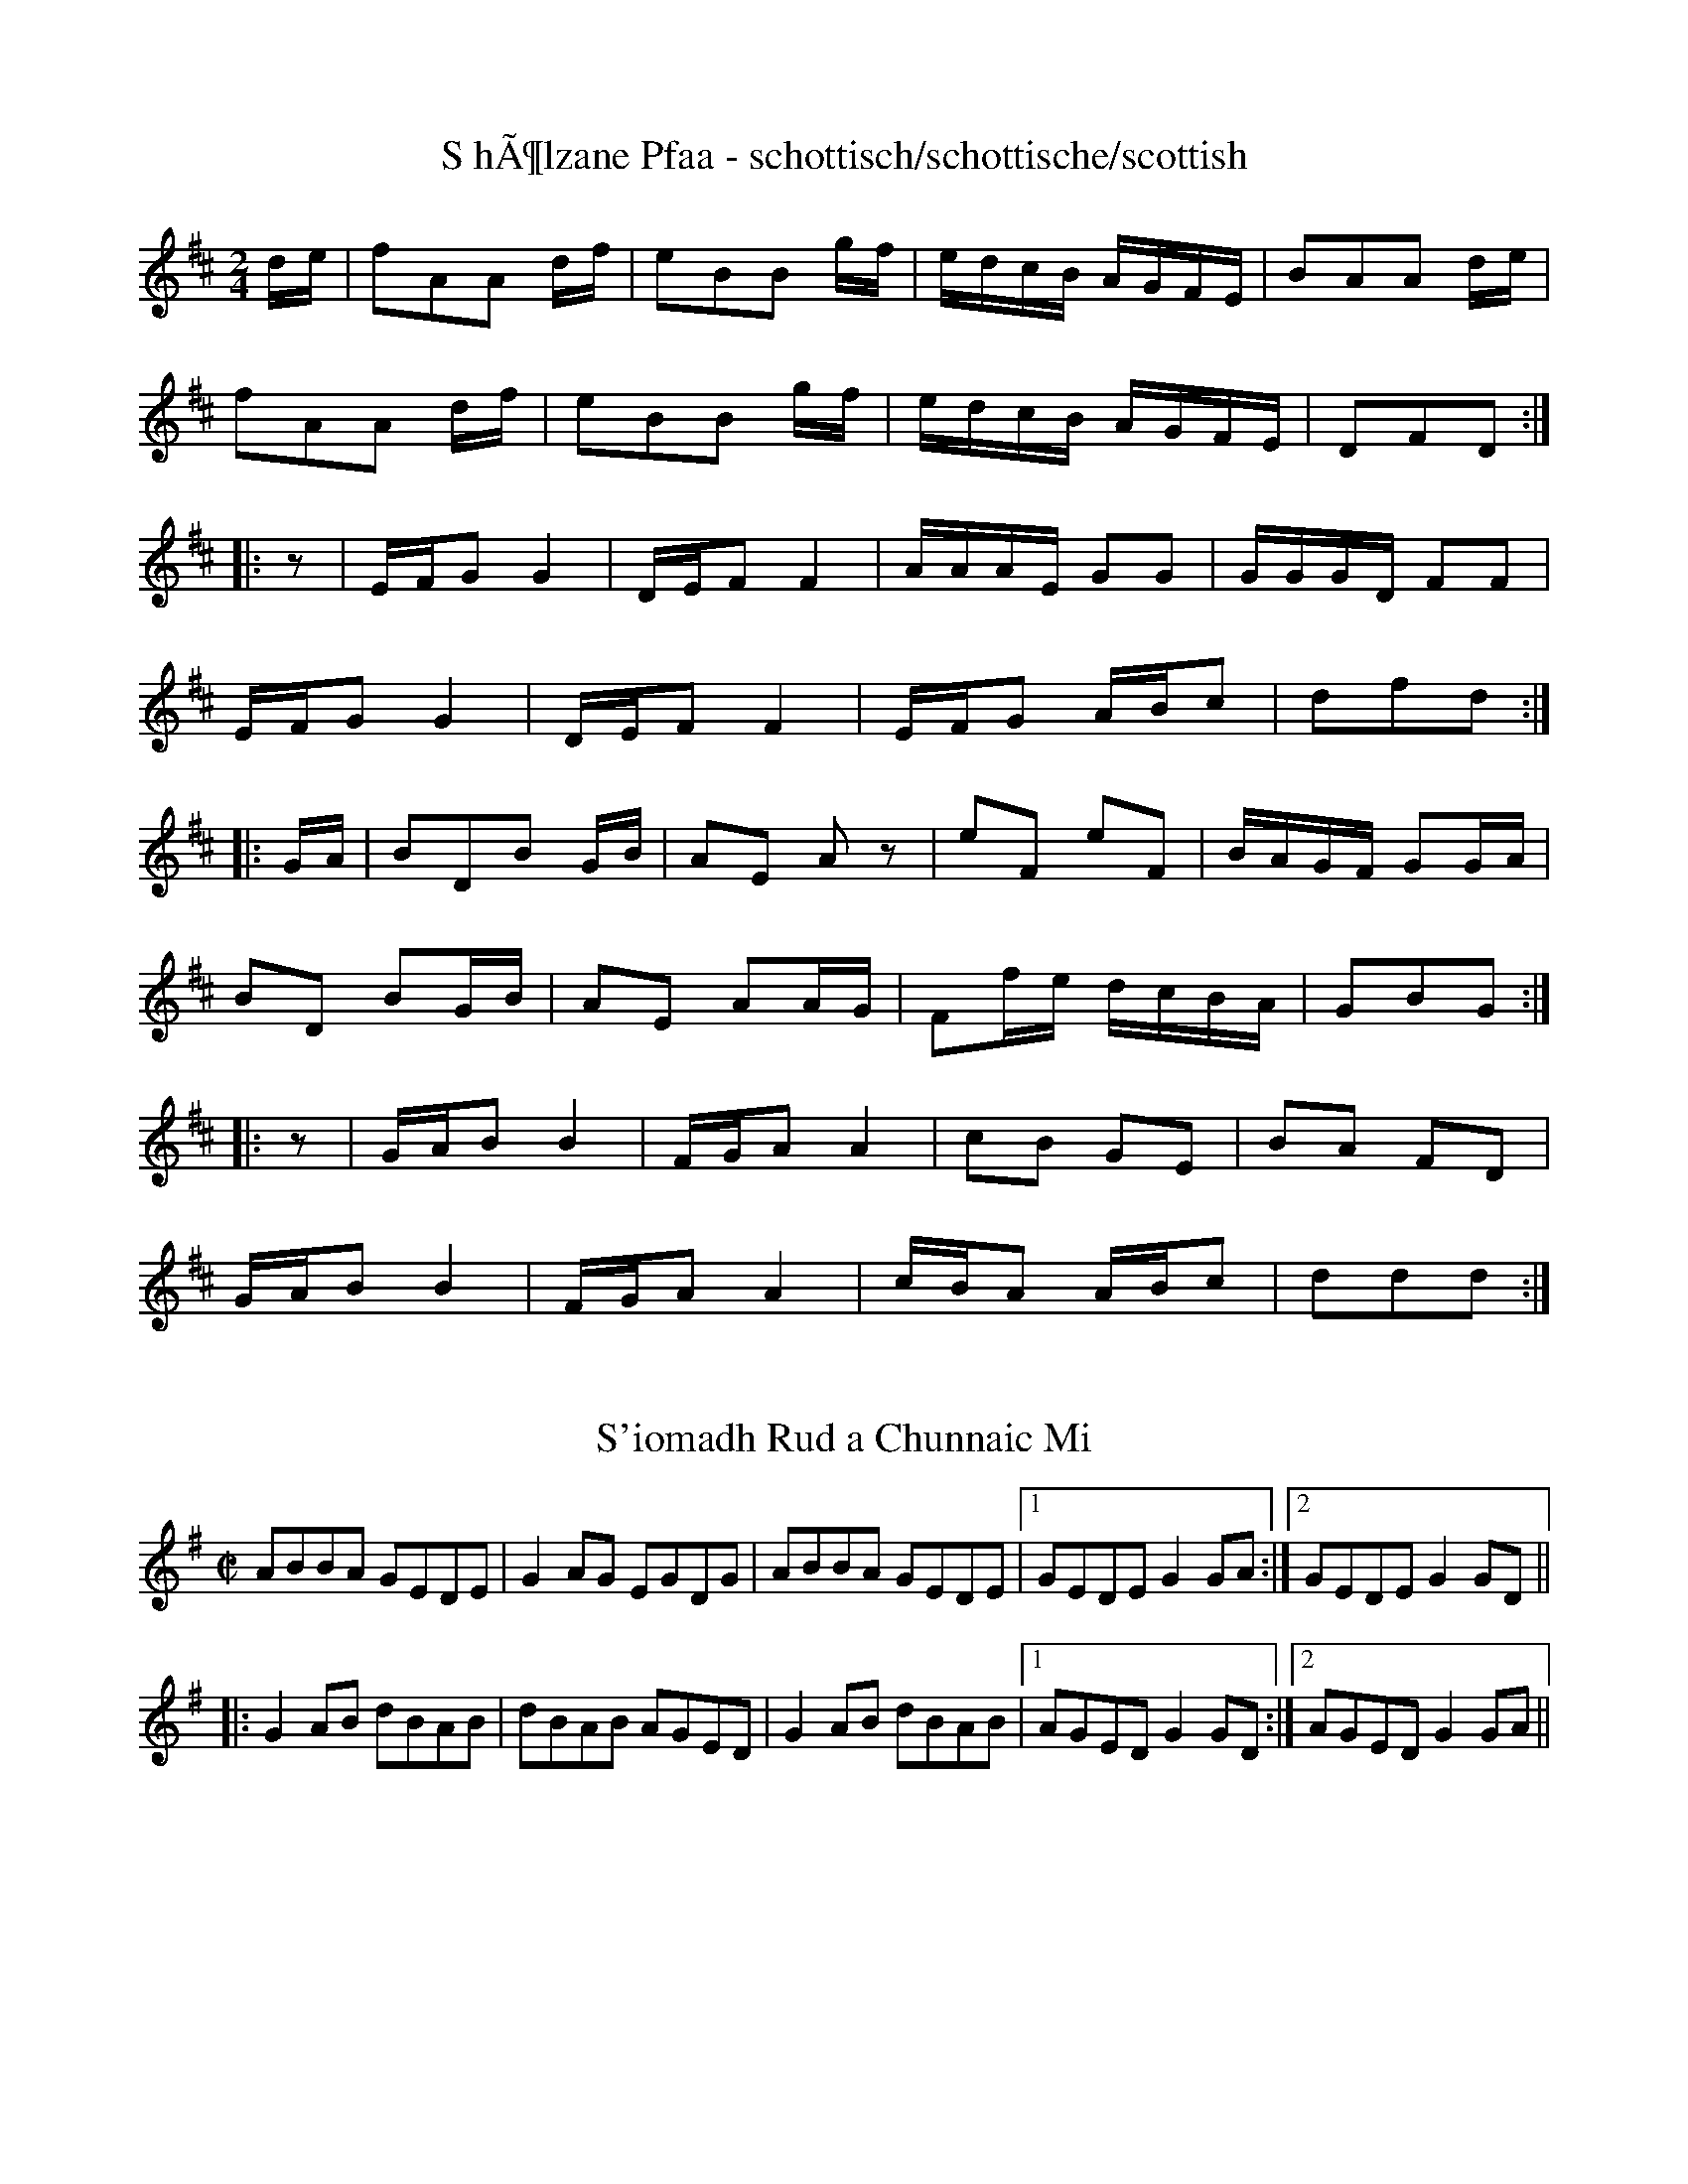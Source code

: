 %%%%%%%%%%%%%%%%%%%%%%%%%%%%%%%%%%%%%%%%%%%%%%%%%%%%%%%%%%%%%%%%%%%%%%

%%%%%%%%%%%%%%%%%%%%   ColecciÃ³n de ABCs de  la Taberna   %%%%%%%%%%%%

%%%%%%%%%%%%%%%%%%%%%%%%%%%%%%%%%%%%%%%%%%%%%%   N I L   %%%%%%%%%%%%%

%%%%%%%%%%%%%%%%%%%%%%%%%%%%%%%%%%%%%%%%%%%%%%%%%%%%%%%%%%%%%%%%%%%%%%





X:14698
T:S hÃ¶lzane Pfaa - schottisch/schottische/scottish
B:nach: Alt EgerlÃ¤nder TÃ¤nze, E. Baumann
Z:abc transcription Simon Wascher
N:please mail errors to: simon.wascher@chello.at
M:2/4
L:1/16
K:D
de|f2A2A2 df|e2B2B2 gf|edcB AGFE|B2A2A2 de|
f2A2A2 df|e2B2B2 gf|edcB AGFE|D2F2D2:|
|:z2|EFG2G4|DEF2F4|AAAE G2G2|GGGD F2F2|
EFG2G4|DEF2F4|EFG2 ABc2|d2f2d2:|
|:GA|B2D2B2 GB|A2E2 A2z2|e2F2 e2F2|BAGF G2GA|
B2D2 B2GB|A2E2 A2AG|F2fe dcBA|G2B2G2:|
|:z2|GAB2B4|FGA2A4|c2B2 G2E2|B2A2 F2D2|
GAB2B4|FGA2A4|cBA2 ABc2|d2d2d2:|


X:14699
T:S'iomadh Rud a Chunnaic Mi
R:reel
Z:id:hn-reel-410
M:C|
K:G
ABBA GEDE|G2AG EGDG|ABBA GEDE|1 GEDE G2GA:|2 GEDE G2GD||
|:G2AB dBAB|dBAB AGED|G2AB dBAB|1 AGED G2GD:|2 AGED G2GA||


X:14700
T:S.H. Reel
% Nottingham Music Database
S:Bryon Bonnett, via PR
M:4/4
L:1/4
K:G
Bc |"G"dd BB|GG D2|GG AG|"D7"FA e_e|"G"dd BB|G/2A/2G D2|\
"Am"A/2B/2c "D7"D/2E/2F|"G"G2 :|
"C"ee c/2d/2e|"G"dd B2|"D7"cc Ae|"G"d/2^c/2d B2|"C"ee c/2d/2e|
"G"dd B3/2_B/2|"A7"AB c^c|"D7"de =f^f|"G"gg d/2e/2d|B/2c/2B G3/2D/2|
GG AG|"D7"FG ^GA|"G"dd B/2c/2B|G/2A/2G D2|"Am"A/2B/2c "D7"D/2E/2F|"G"G2 ||


X:14701
T:S\"a\"ast\"opankki valssi
T:Sparbanksvalsen
R:Waltz
Q:90
N:Sv. "Sparbanksvalsen"
M:3/4
L:1/4
O:Finland
K:Dm
A |\
"Dm"d A F | "A7"G F E | "Dm"D>D D | D E F |\
"Gm"G>G G \
|1"C7"G F G |"F"A>A A |"A"A2 \
:|2"C7"G c B |"F"A>A A |"A7"A F G |:
"Dm"A>A A |"D7"A d c|"Gm"B>B B | B A G |\
"Dm"F A>F |"A7"E D ^C |"Dm"D>D D \
|1 D F G :|2 D2 |]


X:14702
T:S\"akkij\"arven polka
R:Polka
O:Finland
M:4/4
K:Am
az ze d2c2|c2B2 BE^GB|eeed c2B2 \
|1 ABcB ABce :|2 ABcB A2z2 ::
AB^cd e2a2|a2^gf gab2|e^f^ga b2c'2|b2a2 abc'2|\
AB^cd e2a2|a2^gf gab2|e^de^f ^gefg|a4 a2::
A^GAB cBc^c|d^cde fedf|eE^GB edcB|cdcB AE^F^G|
A^GAB cBc^c|d^cde fedf|eE^GB edcB|A2a2 A2z2:|
K:Dm
a2af dAdf|a2af dAdf|a2a2b3a|gbgf e3f|\
g2gf e2ef|g2gf e2ef|g2^g2 a3=g|fgfe d4|\
a2af d2df|a2af d2df|a2d'2 c'2b2|bc'ba g3a|\
b4 a2g2|fgfe dA^ce|abag f2e2|d2a2 d2|]


X:14703
T:S\aa{} trind som en rova
T:Round as a turnip
M:2/4
L:1/16
Q:1/4=110
R:Tv\aa{}taktspolska (polska in 2/4-time)
C:Viktor Andersson, Jeppo
O:Finland
A:Jeppo, \"Osterbotten (Finland)
P:AABAABA
K:Dm
{e}a2ae f2ed|efe^c A2A2|d^cde fefg|a2ae fefg|\
a2ae f2ed|efe^c A2=Bc|d4 d3z:|
{e}fefg a2d'2|d'2a2 a3b|a2g2 g3z|ecef gagf|\
ecef gage|fefg a2eg|f4 f3z|]


X:14704
T:S\aa{}ngshyttevalsen (Eva Saether, Mats EdÃ©n)
C:Groupa: Vildhonung
M:3/4
L:1/8
K:C
ef|e2 eA ef|d4DG|B4 AG|E4 ef|\
e3 A ef|d4 dc|Bc de dc|1 A4:|2 A6||
|:cE Ec Ec|BD DB DB|AF FA GF|E2 D2 CD|\
cE Ec Ec|BD DB DB|AG Ac BG|1 A6:|2 A4||


X:14705
T:S\o{}nder Ud
S:Alistair Cochrane
R:Polska
O:Denmark
M:3/4
K:D
A2 FG Ac | df ec dB | A2 FG Ad | c2 d4 ::\
df ge fd | cd (3efe d2 |
df ge fd | \
cd (3edc (3dcB | A2 FG AB | c2 d4 | \
A2 FG Ad | (3cBc d4 :|**


X:14706
T:SABOTEE
Z: Yves BELOTTEAU
M:6/8
L:1/8
Q:1/4=60
K:C
% Last note suggests Mixolydian mode tune
|G/2c/2e/2gg/2 ec/2f3/2|e3/2dc/2 Bc/2d3/2|G/2c/2e/2gg/2 ec/2f3/2|e3/2dc/
2 Bd/2c3/2|
cc/2cc/2 cc/2GG/2|cc/2cc/2 cc/2G3/2|cc/2cc/2 cc/2GG/2|cc/2cc/2 cc/2G3/2|


X:14707
T:SABOTTEE
Z: Yves BELOTTEAU
M:6/8
L:1/4
Q:1/4=75
K:G
|:GG/2GG/2|GG/2DD/2|GG/2GG/2|GG/2 D3/2:|
D/2G/2B/2 dd/2| BG/2 c3/2|B3/2 AG/2|FG/2 A3/2|D/2G/2B/2 dd/2| BG/2 c3/2|
B3/2 AG/2|FA/2 G3/2|


X:14708
T:Sackett's Harbor
% Nottingham Music Database
S:via PR
M:4/4
L:1/4
K:Am
A2 |"Am"E/2G/2A/2B/2 AA/2B/2|c/2B/2A/2G/2 BE|"G"GG G/2A/2B/2c/2|\
d/2c/2B/2c/2 d/2c/2B/2c/2|
"Am"E/2G/2A/2B/2 AA/2B/2|"Am"c/2B/2A/2G/2 "Em"BE|\
"Am"c/2d/2c/2A/2 "G"B/2c/2B/2G/2|"Am"AA ::
A/2B/2c/2d/2 |"C"e/2d/2c/2d/2 eg|e/2d/2c/2B/2 AB/2c/2|"G"d/2c/2B/2c/2 dg|
d/2c/2B/2A/2 Gc/2d/2|"C"e/2d/2c/2d/2 eg|"C"e/2d/2c/2B/2 "Am"A2|\
"Am"c/2d/2c/2A/2 "G"B/2c/2B/2G/2|"Am"AA :|


X:14709
T:SACRISTAIN
Z: Yves BELOTTEAU
M:4/4
L:1/4
Q:1/4=60
K:C 
|Gcef/2e/2 d/2e/2fdG|Bdd/2f/2e/2d/2 c2Gc|ef/2e/2d/2e/2f dGBd|d/2f/2e/2d/
2c2 gfdf|
eced c/2d/2g/2f/2e2|gfdf eced|c/2d/2g/2f/2e2 d/2f/2e/2d/2cc|G/2c/2c/2B/2
 +A/2G/2+G/2e/2e/2d/2 +e/2f/2+ f/2d/2d/2e/2 +d/2c/2+c/2d/2e/2c/2|
G/2c/2c/2B/2 +A/2G/2+G/2e/2e/2d/2 +e/2f/2+ f/2d/2d/2c/2 +d/2e/2+e/2d/2c|


X:14710
T:Saddle the Pony
Z: id:dc-jig-112
M:6/8
L:1/8
K:G Major
D|GBA G2B|def gdB|GBA G2B|AFD AFD|!
GBA G2B|def gfg|ege dBA|BGF G2:|!
d|efe edB|def gfg|ege edB|dBA ABd|!
efe edB|def gfg|ege dBA|BGF G2:|!


X:14711
T:Saddle the Pony
T:Priests Leap, The
M:6/8
Z:Boston
R:jig
K:G
D|GBA G2 B|def gdB|GBA G2B|AFD AFD|GBA G2 B|def gfg|edB dBA|BGG G2:|
d|efe edB|def gfg|efe edB|dBA ABd|efe edB|def gfg|edB dBA|BGG G2:|


X:14712
T:Saddle The Pony
% Nottingham Music Database
S:Trad, arr Phil Rowe
M:6/8
K:G
"G"GBA G2B|"D7"def "G"gdB|GBA G2B|"D7"AFD AFD|
"G"GBA G2B|"D7"def "Em"gfg|"C"ege "D7"dBA|"G"BGG G3::
"Em"efe edB|"D"def "G"gfg|"Em"efe edB|"Bm"dBA ABd|
"Em"efe edB|"D"def "G"gfg|"C"ege "D7"dBA|"G"BGG G3:|


X:14713
T:Saddle The Pony
S:Trad, arr Phil Rowe
R:Jig
O:Scotland
O:Ireland
M:6/8
K:G
GBA G2B| def gdB| GBA G2B| AFD AFD|\
GBA G2B| def gfg| ege dBA| BGG G3::\
efe edB| def gfg| efe edB| dBA ABd|\
efe edB| def geg| ege dBA| BGG G3:|


X:14714
T:Saddle the Pony
T:Priests Leap, The
S:John B. Walsh
I:speed 300
M:6/8
Z:Boston
R:jig
K:G
|:D|GBA G2 B|def gdB|GBA G2B|AFD AFD|
GBA G2 B|def gfg|edB dBA|BGG G2:|
|:d|efe edB|def gfg|efe edB|dBA ABd|
efe edB|def gfg|edB dBA|BGG G2:|


X:14715
T:Saddle the Pony
M:6/8
L:1/8
K:G Major
D|GBA G2B|def gdB|GBA G2B|AFD AFD|!
GBA G2B|def gfg|ege dBA|BGG G2:|!
d|efe edB|def gfg|ege edB|dBA ABd|!
efe edB|def gfg|ege dBA|BGG G2:|!


X:14716
T:Saddle the Pony
T:Priests Leap, The
R:jig
Z:7th bar of both parts also played |age dBA|
Z:id:hn-jig-13
M:6/8
K:G
GBA G2B|def gdB|GBA G2B|AFD AFD|GBA G2B|def gfg|ege dBA|1 BGG G2D:|2 BGG GBd||
|:efe edB|def gfg|efe edB|dBA ABd|efe edB|def gfg|ege dBA|1 BGG GBd:|2 BGG G2D||


X:14717
T:Saddle the Pony
T:Priests Leap, The
M:6/8
L:1/8
R:Jig
K:G
|:D|GBA G2 B|def gdB|GBA G2B|AFD AFD|GBA G2 B|def gfg|ege dBA|BGG G2:|
| |:
d|efe edB|def gfg|efe edB|BAA ABd|efe edB|def gfg|ege dBA|BGG G2:|


X:14718
T:Sadilo Mome
O:Bulgaria
L:1/8
M:7/8
Q:1/4=240
K:Cm
%%MIDI gchord fzffzfz
%%MIDI beatstring fppmpmp
|:"C" B3 c4| c3-c4| e2dc4|e2dc4| B3 e4|d2fc4| c3-c4|c3-c4:|
|:e3-e4-|e3 fedc| d3-d4|d3 edcB| c2f c2f2| c3-c4|fc2-c4|fc2-c4:|


X:14719
T:Sadilo Mome
S:Hamish Small ??
R:Other
O:Macedonia
M:7/16
L:1/8
K:Bbm
A3/2 BB|B3/2 BB|dc/ BB|dc/ BB|\
A3/2 dc|dc/ BA |(B3/2 B2)||\
|:dc/ B2|A3/2 dc|dc/ BA|B3/2 Be|B3/2 B2:|\
(d3/2 d2)|(c3/2 c2)|BA/ Bc|d3/2 dA||\
|:(d3/2 d2)|(c3/2 c2)|BA/ Bf|(B3/2 B2):|


X:14720
T:Sadilo Mome
O:Bulgaria
L:1/8
M:7/8
Q:1/4=240
K:Cm
%%MIDI gchord fzffzfz
|:"C" B3 c4| c3-c4| e2dc4|e2dc4| B3 e4|d2fc4| c3-c4|c3-c4:|
|:e3-e4-|e3 fedc| d3-d4|d3 edcB| c2f c2f2| c3-c4|fc2-c4|fc2-c4:|


X:14721
T:Sadlers Wells
% Nottingham Music Database
S:Playford
M:6/4
L:1/4
K:Dm
P:A
^c|"Dm"dAf "A7"eAg|"Dm"fed "A7"^c2A|"Dm"dAc "Gm"FBA|"Dm"FG2 "Am"A2=B|
"Am"cAe -"E7"e=Bc|"E7"d=BA ^G2E|"Dm"Afd "Am"eaA|"E7"Ec^G "Am"A2:|
P:B
c/2B/2|"F"AcF fcA|"Bb"dBA "Gm"G2A|"C7"BGE egc|"C7"BAB "F"A2"A7"^c|
"Dm"dAf "A7"eA^f|"A7"ge^c "Dm"def|"Dm"AGF "Gm"BAG|"A7"Af^c "Dm"d2:|


X:14722
T:Sadlers Wells (not available here)
R:Hornpipe
O:England
M:4/4
L:1/8
B:"The Fiddler of Helperby", Dragonfly Music, ISBN 1-872277-18-7, 1994.
A:Yorkshire
H:Dance Music, 1820-1850
K:G


X:14723
T:Sadlors Baloon. JC.096
T:Saddler's Balloon,aka. JC.096
M:6/8
L:1/8
Q:120
S:John Clare,Poet,Helpston. (1793-1864)
R:Jig
O:England
A:Northamptonshire
N:Saddler was a noted balloonist at the beginning of the 19thC, giving
N:public demonstrations of his flying skills all over the country. CGP.
Z:P Headford
K:D
D2F"crot"A3|d2fd2 "qu's"A/F/|G2Be2d|cBA GFE|D2F Ad2|!f2dA2F|
G2e cBA|"crots"c3d3:|
|:A2ce2c|A2df2d|!A2eg2e|(fed) (cBA)|d2Ae2A|
f2Ag2e|(fed) (cBA)|"crots"d3d3:|]


X:14724
T:Sae braley as I was Kiss'd Yestreen
M:6/8
L:1/8
K:AMix
E   |ABA ABd|(e/f/g)B A2c|BAB GAB|BAB G2G|cBc ded|efe a2g|edc Bcd|e2A A2::
f/g/|a2A ABA| a2A     A2f|g2G GAG|BAB G2B|cBc ded|efe a2g|edB ABd|e2A A2::
% Transcription finished at Tormore, Fionnphort, Ross of Mull, 24/7/1999.


X:14725
T: Sage Leaf
M:6/8
L:1/8
Q:160
S:Playford
O:Manuscript
A:English
K:G
dg=f ecf|d>cB/2A/2 B G2|dg=f ecf|d>cB/2A/2 B G2::\
B2 c d2B|e2 d cdB|A2 G F>EF|G3 G2 z::\
d2 c B>AG|def g3|d2 c BAG|dc>f g3|d2 c B>cd|e2 d c>dB|A2 G F>ED|G3 G2::\
G|F>GA AFD|G>AB BAG| F>GA AFD| G3 G2:|


X:14726
T:Saghoni Waltz,The. GS.114
T:Green Hills of Tyrol,aka. GS.114
M:3/4
L:1/8
Q:90
S:George Spencer m/s, Leeds,1831
R:Waltz
O:England
A:Leeds
N:  > -shown under the note - diminuendo?George Spencer Book Leeds
N:September 5, 1831 written on stave after
N:music.  A fairly close relative of "Green Hills of Tyrol"
H:183
Z:vmp.Cherri Graebe
K:G major
"p"DGA  |  (B2 B)(GBc) | (d2 d)(eBe) | (dcAFAe) | (dBG) "f"(DGA) |
(B2  B)(GBc) | (d2  d)(eBe) | (dcA) (DFA) | G2 z2G2 | ">"g4 (fe) | ed dz
">"e2 | 
dc cz ">"d2 | cB Bz G2 | "p"g4  (fe) | (ed) d z e2 | (d^c) c z BA | d3 A
fA | (e2 e)A^cA) |
(d2 d)(AfA) | (e2 e)(A^cA) | (de)(^cede) | =cdBdAd | G2 z "p"(DGA) | (B2
B
)(GBc) | (d2d)(eBe) |
(dcA) (FAe) | (dBG) (DGA) | (B2 B)(GBc) | (d2 d)(eBe) | dcA DFA | "f"G2
z FGA |
(B2 B)F^dF | (B2 B)cBA | (G2 G)DBD | G2 z "p"FGA |(B2 B)F^dF | (B2 B)cBA
 | 
 (G2 G)DBD | G2 G z G2 | g4 fe | (ed) dz">"e2 | (dc) c z ">"d2 | cB Bz2G
 | g4 fe | ed d z e |
dc c z    (3(A/B/c/) "pause"f2 |  (3(G/B/d/)"pause"g2 f2 z ||
W:"George Spencer Book Leeds September 5 1831"


X:14727
T:Sah ein Knab' ein RÃ¶slein stehn...
R:
O:Deutschland
A:
S:
B:Frau Nachtigall (StraÃburg - 1928)
Z:<anamnese@caramail.com> -- http://anamnese.fr.st
N:p.58
M:6/8
L:1/8
Q:1/8=150
K:F
A2 A c>B A | G2 G G3 | A2 A Bc d | d3 c2 z | c2 B A2 A | A2 G F3 |
F2 F FG A | B2 A G3 | A2 A c>B A | A3 G2 z | A2 c d2 d | cd e f3 |
f2 d c2 A | G>AG F2 z |]
W:1. Sah ein Knab' ein RÃ¶slein stehn, RÃ¶slein auf der Heiden,
W: war so jung und morgenschÃ¶n, lief er schnell, es nah zu sehn, sah's mit vielen Freuden.
W: RÃ¶slein, RÃ¶slein, RÃ¶slein rot, RÃ¶slein auf der Heiden.


X:14728
T:Sail her ower the rafttrees
R:Reel
O:Shetland
M:4/4
K:G
D2| G2BG AGBG | DGBG Ggfg |1\
G2BG AGBG | G,A,B,C| DcBA :|2\
(3ddd d[df] d2cB | AGAB cBAF :|*
|:\
G2gg gage | (3ddd [df]d dgfe | \
(3ddd [d2f2] d2cB |\
AGAB cBAF :|**


X:14729
T:Sailing into Walpole's Marsh
R:reel
D:Paul Brady & Andy Irvine
Z:id:hn-reel-332
M:C|
K:Ador
~A3G A2cA|GE~E2 GED2|~A3G ABcd|eBdB BAdB|
AG~G2 AG~G2|GEDE GED2|~A3G ABcd|eBdB BAAG||
AG~G2 c2cA|GE~E2 GED2|~A3G ABcd|eBdB BAdB|
AG~G2 AG~G2|GEDE GED2|~A3G ABcd|eBdB BAA2||
|:eg~g2 ea~a2|gedB cA~A2|eg~g2 eaab|age^c d2ef|
~g3e ~a3f|gedB cAAB|c2gc acgc|egge d4:|


X:14730
T:Sailing into Walpole's Marsh
Z: id:dc-reel-297
M:C
L:1/8
K:D Mixolydian
dB|A3B A2cA|GEE2 GED2|A3G ABcd|ecdB BAdB|!
AGG2 AGG2|GEDE GED2|A3G ABcd|ecdB BAdB|!
A3G c3A|GEE2 GED2|A3G ABcd|ecdB BAdB|!
AGG2 AGG2|GEDE GED2|A3G ABcd|ecdB BA|]!
z2|egg2 eaaf|gedB cAA2|egg2 eaab|age^c d2ef|!
g3e a3f|gedB cAAB|c2gc acgc|egge d2:|!


X:14731
T:Sailing into Walpole's Marsh
M:C
L:1/8
K:D Mixolydian
B|A3B A2cA|GEE2 GED2|A3G ABcd|e^cdB BAdB|!
AGG2 AGG2|GEDE GED2|A3G ABcd|e^cdB BAdB|!
A3G c3A|GEE2 GED2|A3G ABcd|e^cdB BAdB|!
AGG2 AGG2|GEDE GED2|A3G ABcd|e^cdB BAA|]!
z|egg2 eaaf|gedB cAA2|egg2 eaab|age^c d2ef|!
g3e a3f|gedB cAAB|c2gc acgc|egge d3:|!


X:14732
T:Sailor and the Tailor, The
S:Digital Tradition, sailtail
N:A circle is formed by joining hands.  They dance round and sing.  Sometimes at
N:Rosehearty two play the game by the one taking hold of the other's left hand with her right.
B:Gomme II.147, from Rosehearty.
O:Scots
Z:dt:sailtail
M:3/4
L:1/8
Q:1/4=100
W:A sailor lad and a tailor lad,
W:And they were baith for me;
W:I wid raither tack the sailor lad,
W:And lat the tailor be.
W:
W:What can a tailor laddie dee
W:Bit sit and sew a cloot,
W:When the bonnie sailor laddie
W:Can turn a ship aboot.
W:
W:He can turn her east, and he can turn her west,
W:He can turn her far awa';
W:He aye tells me t' keep up my hairt
W:For the time that he's awa'.
W:
W:I saw 'im lower his anchor,
W:I saw 'im as he sailed;
W:I saw 'im cast his jacket
W:To try and catch a whale.
W:
W:He skips upon the planestanes,
W:He sails upon the sea;
W:A fancy man wi' a curly pow
W:Is aye the boy for me,
W:Is aye the boy for me;
W:A fancy man wi' a curly pow
W:Is aye the boy for me.
W:
W:He daurna brack a biscuit,
W:He daurna smoke a pipe;
W:He daurna kiss a bonnie lass
W:At ten o'clock at night.
W:
W:I can wash a sailor's shirt,
W:And I can wash it clean;
W:I can wash a sailor's shirt,
W:And bleach it on the green.
W:Come a-rinkle-tinkle, fal-a-la, fal-a-la,
W:Aboun a man-o'-war.
K:C
E2 |A2 A2 A2|c2 E2 F2|G2 A2 G2|E4 C2|G2 A2 G2|G2 E2 C2|D2 C2 D2|E4 B2|
c2 B2 c2|d2 c2 d2|e2 c2 A2|A2- G2 E2|F2 E2 D2|E2 A2 G2|A2 c2 B2|A4 ||


X:14733
T:Sailor Don's
R:jig
C:Dougie MacDonald
O:20th century Cape Breton
D:A Miner
N:Bookings,Mechanicals etc.
N:..... Dougie MacDonald <dougie@cranfordpub.com>
N:More tunes and information <http://www.cranfordpub.com/dougie>
Z:This abc transcription is for personal use only,
Z:provided this notice remains attached.
Z:Used by permission of the composer.
Z:Paul Stewart Cranford <psc@cranfordpub.com>
Q:288
L:1/8
M:6/8
K:A
B|cAE F2 =G|FEF A2 B|cef ecB|c2 A BAB|!
cAE FEF|FAB A2 a|fec e2 c|Bce A2:|!
|:B|c2 d cBA|f=ge f2 b|aga fec|BcA FEF|!
Acd cBA| f=ge f2 a|fec e2 c|Bce A2:|!


X:14734
T:Sailor Don's
R:jig
C:Dougie MacDonald
O:20th century Cape Breton
D:A Miner
N:Bookings,Mechanicals etc.
N:..... Dougie MacDonald <dougie@cranfordpub.com>
N:More tunes and information <http://www.cranfordpub.com/dougie>
Z:This abc transcription is for personal use only,
Z:provided this notice remains attached.
Z:Used by permission of the composer.
Z:Paul Stewart Cranford <psc@cranfordpub.com>
Q:288
L:1/8
M:6/8
K:A
B|cAE F2 =G|FEF A2 B|cef ecB|c2 A BAB|!
cAE FEF|FAB A2 a|fec e2 c|Bce A2:|!
|:B|c2 d cBA|f=ge f2 b|aga fec|BcA FEF|!
Acd cBA| f=ge f2 a|fec e2 c|Bce A2:|!


X:14735
T:Sailor from Dover
S:Digital Tradition, sailrdvr
B:From Penguin Book of English Folk Songs, Williams and Lloyd
B:Collected from Mrs. Lucy Durston, Somerset 1909
Z:dt:sailrdvr
M:4/4
L:1/8
Q:2/4=120
W:There was a sailor from Dover, from Dover he came
W:He courted a fair young damsel, and Sally was her name;
W:And she being so lofty and her portion being so high,
W:All on a poor sailor love she scarce would cast an eye.
W:
W:"O Sally, dearest Sally, O Sally," then said he,
W:"I fear that your false heart my ruin it will be;
W:Without your present hatred is turned into love,
W:You'll make me broken-hearted and my ruin it will prove."
W:
W:"I cannot love a sailor, nor any such a man,
W:So keep your heart in comfort and forget me if you can.
W:I pray you keep your distance and mind your own discourse
W:For I never intend to marry you unless that I am forced.'
W:
W:But when a year was over and twelve months they was past
W:This lovely young damsel she grew sick in love at last.
W:Entangled she was all in her love, she did not know for why
W:So she sent for the young man on whom she had an eye.
W:
W:"Oh, am I now now the doctor, that you have sent for me?
W:Pray do you well remember how once you slighted me?
W:How once you slighted me, my love, and treated me with scorn,
W:So now I will reward you for all that you have done."
W:
W:"For what is past and gone," she said, "I pray you to forgive
W:And grant me just a little longer time for to live."
W:"Oh no, my dearest Sally, as long as I have breath,
W:I'll dance all on your grave, love, as you lie under the earth."
K:C
d2|e3d e2dd|e4 A2c2|d2-e2 c2B2|c6 g2|
e2eg a-bc'2|b2-g2 e2g2|a3b c'2b2|a-g3- g2 g2|
e2-g2 abc'2|b2-g2 e2gg|a3b c'c'b-a|a-g3- g2 e2|
f3-g a2f2|e2e2 A-Bc2|d2e2 c2B2|c6||


X:14736
T:Sailor Laddie
M:6/8
K:G
g|\
B>AG GDE| A>BA ABd| (e/f/g)G GDE| GAG "tr"B2G|\
cAc BGB| ABA ABd| 
(e/f/g)G GDE| GAG G2||\
e/f/|\
gag gdB| Aaa "tr"a2g| 
def gdB| gb/a/g/f/ gdB|\
c>de gdB| aAA ABd| (e/f/g)G GDE| G>AG G2:|


X:14737
T:Sailor Laddie, The
M:6/8
R:Jig
K:G
D|\
G2g dBG| (EA)A A2B| G2g dBG| Bde g2a|\
bag ede| aAA A2B| def gdc| BGG G2::
g/a/|\
bag ede| aAA A2g/a/| bag ege| def gdB|\
c2a B2g| aAA A2B| G2g ded| BGG G2:|


X:14738
T:Sailor Lassie, The
M:9/8
R:Slip jig
K:D
A|\
(F/G/A).F d>ed "tr"c2A| (B/c/d).B AFD E2G|\
F/G/AF d>ed "tr"c2A| (B/c/d).B AFD D2::
f|\
d2d (f/g/a).f (afd)| (f/g/a).f bge e2f|\
d2d (f/g/a)f afd| (f/g/a)f afd d2f|
d2d (f/g/a).f afd| (f/g/a).f bge e2f| \
dAd fed cBA| (B/c/d).B AFD D2:|


X:14739
T:Sailor on the Rock
Z: id:dc-reel-298
M:C
L:1/8
K:D Major
A|defd BAFB|ADFD FAA2|defd BAFB|A2df eBBA|!
defd BAFB|ADFD FAA2|defd BAFB|A2df edd|]!
e|faag fddf|gfga bgeg|faag fedB|ABdf e2d:|!


X:14740
T:Sailor on the Rock
R:Reel
S:Mary Bergin
Z:id:hn-reel-192
M:C|
L:1/8
Q:1/4=200
K:D
|:d2fd BAFB|AD (3FED FAAB|defd BAFB|1 ABdf  (3efe dA:|2 ABdf  (3efe de||
|:faag fd (3Bcd|~g3a bgeg|1 faag fedB|ABdf  (3efe de:|2 ~f3e dedB|ABdf
(3efe dA|]


X:14741
T:Sailor on the Rock, The
R:reel
S:Mary Bergin
Z:id:hn-reel-192
M:C|
K:D
d2fd BAFB|AD (3FED FAAB|defd BAFB|1 ABdf (3efe dA:|2 ABdf (3efe de||
|:faag fd (3Bcd|~g3a bgeg|1 faag fedB|ABdf (3efe de:|2 ~f3e dedB|ABdf (3efe dA||


X:14742
T:Sailor's Bonnet
R:Reel
M:4/4
L:1/8
Q:1/4=200
K:D
|:(3ABA FA d~f3|dfef d~B3|(3ABA FA df{a}fe|1 dBAF ADDB:|2 dBAF ADD2||
~a3a {b}afef|afef d~B3|fb (3bbb bafa|bfaf {a}feef|
b~f3 a~f3|afef d~B3|(3ABA FA df{a}fe|1 dBAF ADD2:|2 dBAF ADDB|]


X:14743
T:Sailor's Bonnet
Z: id:dc-reel-299
M:C
L:1/8
K:D Major
A2FA dfef|dfec dBB2|A2FA dfec|dBAG FDD2|!
A2FA dff2|dfec dBB2|A2FA dfec|dBAG FDD2|]!
faab afdf|afef dBB2|fbb2 bafa|b2af fee2|!
bff2 aff2|afef dBB2|A2FA dfec|dBAG FDD2:|!


X:14744
T:Sailor's Bonnet
M:C
L:1/8
K:D Major
A2FA dfef|dfec dBB2|A2FA dfec|dBAG FDD2|!
A2FA dff2|dfec dBB2|A2FA dfec|dBAG FDD2|]!
faab afdf|afef dBB2|fbb2 bafa|b2af fee2|!
bff2 aff2|afef dBB2|A2FA dfec|dBAG FDD2:|!


X:14745
T:Sailor's Bonnet, The
R:reel
D:Michael Coleman
D:Davy Spillane: Shadow Hunter
D:Bothy Band: 1975
Z:id:hn-reel-205
M:C|
K:D
A2FA df~f2|dfef dB~B2|A2FA dffe|dBAG FDDB|
A2FA df~f2|afef dB~B2|A2FA dffe|dBAG FDD2||
|:a2~a2 afdf|afef dB~B2|fbba bafa|bfaf feef|
bf~f2 af~f2|afef dB~B2|A2FA dffe|1 dBAF ADD2:|2 dBAF ADDB||
"Variations:"
A2FA dfef|df (3efe dB~B2|A2FA defe|dBAG FD~D2|
A2FA df~f2|afgf efdB|(3ABA FA defe|dBAG FD~D2||
|:~a3z afdf|afef dB~B2|fbba babc'|d'c'ba feef|
bf~f2 af~f2|afef efdB|(3ABA FA defe|1 dBAF ADD2:|2 dBAF ADD2||


X:14746
T:Sailor's Delight
R:Hornpipe
O:England
M:3/2
A:Lancashire
B:Winder
K:G
F2f2 efge f2cB | ABcA F2B2 ABcA |\
G2g2 e2dc d4 | D2G2 G2B2 ABcA ::\
a2gf efge f2cB | ABcA F2B2 ABcA |\
a2gf efge d4 | D2G2 G2B2 ABcA ::\
B2dB ABcA G4 | f2gf f2ed ABcA |\
B2dB ABcA G4 | D2G2 G2B2 ABcA :|**


X:14747
T:Sailor's Hornpipe
M:2/4
L:1/16
S:Devil's Box Vol17 #1 Spring 83
Z:Transcribed by Frank Maloy
K:G
BA|"G"G2G,2 G,2DC|B,DG GBAG|"A7"A2A,2 A,2AG|"D7"FAd2 d2ef|!
"G"gfed edcB|"C"cBAG "A7"AGFE|"G"DGFA "D7"GBAc|"G"B2G2 G2:|!
|:DC|"G"B,DGD B,DGD|"C"E2C2 C2ED|"A7"^CEAE CEAE|"D7"F2D2 D2cB|!
"C"c2e2 edcB|"C"cBAG "A7"AGFE|"G"DGFA "D7"GBAc|"G"B2G2 G2:|!


X:14748
T:Sailor's Hornpipe
% Nottingham Music Database
S:Eric Foxley
M:4/4
L:1/4
K:G
P:A
g/2f/2|"G"gG Gd/2c/2|"G"B/2d/2g g/2b/2a/2g/2|"A7"aA AA/2G/2|\
"D7"F/2A/2d de/2f/2|
"G"g/2f/2e/2d/2 "C"e/2d/2c/2B/2|"Am"c/2B/2A/2G/2 "D7"G/2F/2E/2D/2|\
"C"E/2G/2"d"F/2A/2 F/2"e"G/2B/2"f#"A/2c/2|"G"BG G:|
P:B
d/2c/2|"G"B/2d/2g/2d/2 B/2d/2g/2d/2|"C"ec ce/2d/2|\
"A7"^c/2e/2a/2e/2 c/2e/2a/2e/2|"D"fd dB|
"C"ce e/2d/2c/2B/2|"Am"c/2B/2A/2G/2 "D7"G/2F/2E/2D/2|\
"C"E/2G/2"d"F/2A/2 F/2"e"G/2B/2"f#"A/2c/2|"G"BG G:|


X:14749
T:Sailor's Hornpipe. JNu.09
T:Roxburgh Castle,aka. JNu.09
M:4/4
L:1/8
Q:180
S:James Nuttall MS,c1830?,Rossendale,East Lancs.
R:Hornpipe
O:England
A:East Lancashire
N:A good example of the blurring of the boundaries between
N:hornpipes,breakdowns,reels and rants..CGP
Z:vmp.Manchester Morris Men
K:Bb
FA|BABd fdBd|edeg fdBd|e2ge d2fd|cBcd cedc|!
B2Bd fdBd|edeg fdBd|bac'a bgfe|"s'qu's in ms"d2B2B2::!
z2|bfdf gfdf|bfdf gfed|e2c'c' d2bb|cBcd cedc|!
B2Bd fdBd|edeg fdBd|bac'a bgfe|"s'qu's in ms"d2B2B2:|]


X:14750
T:Sailor's Jacket
S:Trad, arr. Paddy O'Brien 
R:reel
E:9
I:speed 350
M:C|
K:DMix
dfec ~A2AB|cdef gfge|dfec~A2AB|cBcG ED D2:|\
c|~d2fd adfd|~c2 ec gcec|~d2 fd adfd|eaag edd^c|\
defg afge|cdef ~g2fg|afge ~f2ed|eaag ed d2||**
Sailors Jacket: O'Brien writes this in 2 sharps, with all C naturals.
(\mulooseness FMD = 0 MD = 0 SJ = 0)
\vfill\eject


X:14751
T:Sailor's Rant,The. JB.24
M:6/8
L:1/8
Q:110
S:James Biggins MS, Leeds, 1779.
R:Cotillion
O:England
A:Yorkshire
Z:
Z:vmp.Nick Barber & Chris Partingto
K:G
g3 dBd|ege dBd|gfe dcB|ABG FED|!g3dBd|ege fga|gfe Ad^cd3D3:|!
|:d3BdB|c3aed|c3AcA|B3gdc|!B3GBG|ABc def|gfe dBd|G3G,3:|]


X:14752
T:Sailor's Rant.
M:6/8
L:1/8
K:G
g3 dBd|ege dBd|gfe dcB |ABG FED|\
g3 dBd|ege fga|gfe Ad^c|d3  D3::
d3 BdB|c3  afd|c3  AdA |B3  gdc|\
B3 GBG|ABc def|gfe dBd |G3  d3::


X:14753
T:Sailor's Return, The
T:Sailor's Farewell, The
T:Belharbour Reel, The
R:reel
Z:id:hn-reel-193
M:C|
K:G
DG~G2 DGBd|~g3d egdB|A2GB A2BA|GBAF GFEF|
DG~G2 DGBd|g2gd egdB|G2 (3Bcd gedc|1 BGAF G2GE:|2 BGAF G2AB||
|:dggf gGBd|g2af gfed|eaag abag|e2ag edBc|
dggf gGBd|g2af gedB|GA (3Bcd gedc|1 BGAF G2AB:|2 BGAF G2GE||
"Variations:"
dG~G2 DG (3Bcd|g2dg egdB|~A3G AdBA|G2AG FAEA|
dG~G2 DG (3Bcd|g2dg eBdB|GA (3Bcd gedc|BGAF ~G3B:|
|:dggf gG (3Bcd|gbaf gfed|eaag abag|eaag edBc|
dgga gdBd|g2af gedB|GA (3Bcd gedc|BGAF ~G3B:|


X:14754
T:Sailor's Topsail. BF11.46
M:4/4
Q:180
C:Browne A hand
S:MS11,c1800?.,Browne Coll.,Lakes
R:Reel
O:England
A:Lakes
Z:vmp.Chris Partington
K:D
AFAF ABcA|GEGE GABG|AFAF Adef|gfed Add2::!
efge edcd|eaag fedf|efgf edcd|fdec Add2:|]


X:14755
T:Sailor's Wife
T:Leith County Dance
M:6/8
L:1/8
C:Trad.
R:Double Jig
K:Dm
|:DEF ~E2D|Ade f2g|agf edc|AcA GEC|!
DEF ~E2D|Ade f2g|agf ed^c|1 d3 dAF:|2 d3 d2e|!
|:fga fga|f~f2 agf|ecg ecg|e2e gfe|!
fga agf|efg gfg|def ed^c|1 d3 d2e:|2 d3 dAF|!


X:14756
T:Sailor's Wife
% Nottingham Music Database
S:EF
M:6/8
K:Dm
P:A
F/2E/2|"Dm"DEF E2D|"Dm"d2e f2g|"F"agf "C/e"edc|"F"AcA "C/e"GEC|
"Dm"DEF "A7"E2D|"Dm"d2e "Dm/f"f2g|"Gm"agf "A7"ed^c|"Dm"d3 d2:|
P:B
d/2e/2|"F"fga fga|"F"fga agf|"C"ecg ecg|"C"ecg gfe|
"Dm"fga agf|"C"efg gfe|"Dm"def "A7"ed^c|"Dm"d3 d2:|


X:14757
T:Sailors are all at the Bar
C:Trad
S:Northumbrian Minstrelsy
M:9/8
K:G
BGB AFA G2 B| AcA FAF AcA| BGB AFA G2 c| def gdc BAG:: \
F2 f ege ~f3| cde fcB AGF| G2 g ege ~g3| def gdc BAG||


X:14758
T:Sailors Delight
M:6/8
L:1/8
S:(should be 9/8 with last bar to finish?)
N:(should be 9/8 with last bar to finish?
K:D
e|f2ag2e|f2d esges|c3 c2e|f2ag2e|f2d esges|d3d2:|!
e|f2dc2B|A2gf2e|fsafs c2c|c2ef2d|c2B A2g|f2e fsafs|d3d2:|


X:14759
T:Sailors Delight
R:Slip jig
O:England
M:9/8
A:Lancashire
B:Winder
K:D
e|\
f2a g2e f2d | ege c2B c2A |\
f2a g2e f2d | ege d2c d2 :|*
|:e|\
f2d c2B A2g | f2e faf e2g |\
f2d c2B A2g | f2e faf d2:|**


X:14760
T:Sailors Delight. JWDM.11
M:6/8
L:1/8
S:J.Winder MS,Wyresdale,Lancs.,1789
R:Jig
O:England
A:Lancashire
Z:vmp.Taz Tarry
K:D
e|f2ag2e|f2d (ege)|c3 c2e|f2ag2e|f2d (ege|d3d2:|!
:e|f2dc2B|A2gf2e|(faf) c2c|c2ef2d|c2B A2g|f2e (faf)|d3d2:|
%?should be 9/8 with last bar to finish?T.T.
%?Still,works well enough?CGP.
%?maybe 6 bars in the B would have been enough?CGP.


X:14761
T:Sailors Hornpipe
M:4/4
L:1/4
C:Trad
R:Hornpipe
K:G
g/2f/2| gG Gd/2c/2| B/2d/2g g/2b/2a/2g/2| aA AA/2G/2| F/2A/2d de/2f/2|
 g/2f/2e/2d/2  e/2d/2c/2B/2| c/2B/2A/2G/2  G/2F/2E/2D/2| E/2G/2 F/2A/2 F
/2 G/2B/2 A/2c/2| BG G:|
|:d/2c/2| B/2d/2g/2d/2 B/2d/2g/2d/2| ec ce/2d/2| ^c/2e/2a/2e/2 c/2e/2a/2
e/2| fd dB|
 ce e/2d/2c/2B/2| c/2B/2A/2G/2  G/2F/2E/2D/2| E/2G/2 F/2A/2 F/2 G/2B/2 A
/2c/2| BG G:|


X:14762
T:Sailors hornpipe, The
R:Hornpipe
O:England
O:USA
M:4/4
K:G
gf | \
g2G2 G2dc | Bdgf gbag | a2A2 A2AG | FAd2 d2ef|\
gfed edcB | cBAG GFED | EGFA GBAc | B2G2G2 ::\
dc |\
Bdgd Bdgd | e2c2 c2ed | ^ceae ceae | f2d2 d2ef|\
gfed edcB | cBAG GFED | EGFA GBAc | B2G2G2:|**


X:14763
T:Sailors Journal,Comd by Dibdin,The. JC.165
M:3/4
L:1/8
Q:100
C:Song plus Flute tune
S:John Clare,Poet,Helpstone (1793-1864)
R:Song & Air
O:England
A:Northamptonshire
N:
Z:P Headford
K:A
"INTRO"ecA|"ANDANTINO"A2{BA}G {c}AFD|C>.D.E.F.G.A|Bc{e}d3c|cBzafd|cecAGE
|!
D2{EF}E Ace|{e}d>c{e}d3B|c"SONG"Az"Two's past the Me--ri---dian"e c A|(A
2{BA}G) " half past four"A F D|!
(C>DE)"by signal I from Nancy parted" F G A|B c{e}d3c|c Bz"at six she li
n--gered"e c A|(A2{BA}G) A "on the"F D|!
"shore,  with uplift"(C>DE) A c e|"hands & broken hearted"d3/2 c/ {e}d3/
2 B|c Az"at seven while"A c B/A/|"taughtening the forestay I saw her"BG
Ec B G|!
E3F E C|"faint or else was fancy"(A,>B,C) E A c|c Bz"at eight we all got
"e f e|{e}d3c {c}"under weigh"B c/A/|!
(A2{BA}G)"and bade a long" A F D|C "Adieu to Nancy"Ed3e|c Azafd|cecAGE|!
D2{EF}EAce|
{e}d>c{e}d3B|c"FIN"Az||!
K:D
"FLUTE SOLO"afd|d2{ed}cdBG|{G}F>G ABcd|ef{a}g3fzfezafd|d2{ed}cdBG|!
F>GAdfa|g>f{a}g3e|fdzd/e/f e/d/|e>cAedc|A3BAF|!
D>EFAdf|fezaba|{a}g3f ef/d/|d2{ed}cdBG|F2A2G3a|fdz||
W:Song text exists. See Deacon.
W: Please Note : The words relate to the tune below them, as unfortunatl
y thats the only way I can
W: get ABC2Win to do it. CGP.


X:14764
T:Saint Anne's
Z: id:dc-reel-300
M:C
L:1/8
K:D Major
de|fedf edBd|A2FA DAFA|B2GB EBGB|A2FA DAde|!
fedf edBd|A2FA DAFA|BGBd cABc|d2fe d2:|!
ag|f2fe fedf|aggf g3f|edcB ABce|baa^g a2a=g|!
f2fe fedf|aggf g3f|edcB ABce|d2fe d2:|!


X:14765
T:Saint Anne's
M:C
L:1/8
K:D Major
de|fedf edcB|A2FA DAFA|B2GB EBGB|A2FA DAde|!
fedf edcB|A2FA DAFA|BGBd cABc|d2fe d2:|!
ag|f2fa fdfg|aggf g3f|edcB Acea|baa^g a2a=g|!
f2fa fdfg|aggf g3f|edcB ABce|d2fe d2:|!


X:14766
T:Saint Anne's Reel
R:reel
O:French Canadian
Z:id:hn-reel-462
M:C|
K:D
fedf edcB|A2FA DAFA|B2GB EBGB|A2FA DAFA|
fedf edcB|A2FA DAFA|Beed cABc|eddc d2de:|
|:f2fg fedc|Bggf ~g3f|edcB ABce|baa^g a3=g|
f2fg fedc|Bggf ~g3f|edcB ABcd|eddc d2de:|
"variations"
|:fedc edcB|A2FA DAFA|B2GB EBGB|A2FA DAFA|
fedc edcB|A2FA DAFA|BGBd cAce|1 d2dc d2de:|2 d2dc d2ag||
|:fdfa fdfa|aggf ~g3f|edcB Aceg|baa^g a3=g|
fdfa fdfa|aggf ~g3f|edcB Aceg|1 fddc d2ag:|2 fddc d2de||


X:14767
T:Saint Anne's Reel
R:Reel
M:2/4
L:1/16
K:D
A2|f2fg fedB|A2FG AFAd|BGGF G2FG|BAAG A2de|
f2fg fedB|A2FG AFAd|BGBd cAce|dfec d2:|
|:ag|fdfa fdfa|aggf g2gf|edcB ABce|baa^g a2a=g|
fdfa fdfa|aggf g2gf|edcB ABce|fdec d2:|


X:14768
T:Saint Anne's Reel
S:John B. Walsh
M:C|
Z:Originally French Canadian, now firmly adopted in Ireland. Madison.
E:7
R:reel
K:D
|:de|fedf edcB|A2 FA DAFA|B2GB EBGB|A2 FA DAFA|
fedf edcB|A2 FA DAFA|BGBd cAce|d2 dc d2:|
|:ag|fdfa fdfa|aggf~g3f|edcB Acea|baa^g a3=g|
fdfa fdfa|aggf~g3f|edcBAcec|dedc d2:|


X:14769
T:Saint Anne's Reel
M:C|
Z:Originally French Canadian, now firmly adopted in Ireland. Madison.
E:7
R:reel
K:D
de|fedf edcB|A2 FA DAFA|B2GB EBGB|A2 FA DAFA|fedf edcB|A2 FA DAFA|BGBd cAce|d2 dc d2:|
ag|fdfa fdfa|aggf~g3f|edcB Acea|baa^g a3=g|fdfa fdfa|aggf~g3f|edcBAcec|dedc d2:|


X:14770
T:Saint Annes reel
R:Reel
O:Shetland
O:Scotland
O:Ireland
M:4/4
K:D
e|fedf edcB|A2 FA2D FA|B2GB DBGB|A2 FA2D FA|\
fedf edcB|A2 FA2D FA|B2ed cABc|eddc d3::\
e|f2 fe fedc|B2g2g2gf|edcB ABcd|baa^g a3=g|\
f2fe fedc|Bggf g2gf|edcB ABcd|eddc d3:|**


X:14771
T:Saint Martins
M:C|
L:1/8
Q:140
H:The old church of St. Martin, Ludgate, named for the patron saint of
H:the vintners, described as "a proper church and lately new built", was
H:destroyed in the Great Fire and rebuilt in 1673-1684 from the designs
H:of Sir Christopher Wren.
K:ADor
E2|ABc2 Bcd2|c4 c2d2|efg2 f3e|e6 ef|g2fe d2de|=f2ed c2cd|e2dc B3A|1 A6:|
2 A8||
B2e2 B2c2|B3A GFE2|cdef d3e|c6 ef|g2de=f2cd|e2Bc d2cd|e2dc B3A|A8||


X:14772
T:Saint Mary's
R:polka
D:Chieftains 1.
Z:id:hn-polka-86
M:2/4
L:1/8
K:G
GB AB/A/|Gg e/f/g/e/|dB AG/A/|BB/A/ G/F/E/D/|
GB AB/A/|Gg e/f/g/e/|dB AB/A/|1 G2 G (3D/E/F/:|2 G2 G>A||
|:Bd ~g>d|Bd ~g>d|Bd ge|f2 fg|
~a>g e/f/g/e/|dB AG/A/|Be d/B/A/B/|1 G2 G>A:|2 G2 G (3D/E/F/||


X:14773
T:Saint Mary's
Z: id:dc-polka-33
M:2/4
L:1/8
K:G Major
GB AB/A/|Gg e/f/g/e/|dB AG/A/|BA G/F/E/D/|!
GB AB/A/|Gg e/f/g/e/|dB AG/A/|BG G2:|!
Bd g3/2d/|Bd g3/2d/|Bd g3/2e/|f3 g|!
a/b/a/g/ f/g/f/e/|dB AB/A/|Ge d/B/A/B/|G2 G2:|!


X:14774
T:Saint Mary's
T:Gurteen Cross
R:polka
D:Chieftains 1.
Z:id:hn-polka-86
M:2/4
L:1/8
K:G
GB AB/A/|Gg e/f/g/e/|dB AG/A/|BB/A/ G/F/E/D/|
GB AB/A/|Gg e/f/g/e/|dB AB/A/|1 G2 G (3D/E/F/:|2 G2 G>A||
|:Bd ~g>d|Bd ~g>d|Bd ge|f2 fg|
~a>g e/f/g/e/|dB AG/A/|Be d/B/A/B/|1 G2 G>A:|2 G2 G (3D/E/F/||


X:14775
T:Saint Mary's
M:2/4
L:1/8
K:G Major
GB AB/A/|Gg e/f/g/e/|dB AG/A/|BB/A/ G/F/E/D/|!
GB AB/A/|Gg e/f/g/e/|dB AG/A/|BG G2:|!
Bd g3/d/|Bd g3/d/|Bd g3/e/|f2 f3/g/|!
a/b/a/g/ e/f/g/e/|dB AG/A/|Be d/B/A/B/|G2 G2:|!


X:14776
T:saint nicolas et les trois petits enfants (vide)
R:Chanson
O:France
B:Le livre des Chansons (Henri Davenson) nÂ°27
Z:<anamnese@caramail.com> -- http://anamnese.fr.st
M:6/8
L:1/8
Q:1/4=80
K:F


X:14777
T:Saint Patrick's Day
R:march
Z:id:hn-march-3
M:6/8
K:G
~G3 GBd|gfe dBG|cBc AFD|EFE E2D|~G3 GBd|
gfe dBG|1 cBc AFD|E2F G2D:|2 cde dBG|E2F G2B||
|:def gag|fed e2B|def gag|fed e2B|def gbg|
fed efg|GAG GBd|gfe dBG|cBc AFD|EFG AFD|
GAG GBd|gfe dBG|cde dBG|1 E2F G2B:|2 E2F G2D||


X:14778
T:Saint Patrick's Day
Z: id:dc-setdance-29
M:6/8
L:1/8
K:G Major
D|GAG GBd|gfe dBG|AGA BGD|EFE E2D|!
GAG GBd|gfe dBG|AGA BGD|E2F G2:|!
B|def gag|fed edB|def gag|fed e2B|def gag|fed efg|]!


X:14779
T:Saint Patrick's Day
R:set dance
Z:id:hn-setdance-12
M:6/8
K:G
~G3 GBd|gfe dBG|cBc AFD|EFE E2D|~G3 GBd|
gfe dBG|1 cBc AFD|E2F G2D:|2 cde dBG|E2F G2B||
|:def gag|fed e2B|def gag|fed e2B|def gbg|
fed efg|GAG GBd|gfe dBG|cBc AFD|EFG AFD|
GAG GBd|gfe dBG|cde dBG|1 E2F G2B:|2 E2F G2D||


X:14780
T:Saints
% Nottingham Music Database
S:Kevin Briggs, via EF
M:4/4
L:1/4
K:G
GB c|"G"d4-|"G"dG Bc|"G"d4-|"G"dG Bc|"G"d2 B2|"G"G2 B2|"A7"A4-|
"D7"A2 BA|"G"G3G|"G7"B2 d2|"C"dc3-|"Cm"c2 Bc|"G"d2 B2|"A7"G2 "D7"A2|"G"G4-|\
"G"G||


X:14781
T:Saitheadh a' Bh\'aid
T:Launching the Boat
C:Francie Dearg O'Beirn
R:reel
Z:id:hn-reel-796
M:C|
K:D
defd AGFA|BE~E2 BAFA|d2fd AGFD|~E3F GABc|
d2fd AGFA|BE~E2 BAFG|A2FA DAFA|EDCD EDD2:|
|:fd~d2 fdge|fdfg afgf|eggf gagf|eg~g2 bgag|
fd~d2 edef|d2fd AGFG|A2FA DAFA|EDCD EDD2:|


X:14782
T:Sal a baillar
C:Tradicional
S:MÃºsica Tradicional Asturiana, (C) Tello & Tito. Asturies, 2001.
S:http://pagina.de/MusTradAst <telloytito@asturies.org>
A:Asturies
Z:Asturias, canciones
M:2/4
L:1/8
Q:1/4=140
K:G
|d2 dc|B2 cc|d2 d2|d2 dc|B2 cc|d2 d2|
|: Bc AB|G2 AG|F4|Bc AB|G2 AF|G4 :||


X:14783
T:Saladin Mutiny, The
S:Digital Tradition, sldnmtny
H:A true incident that happened in 1843.
B:From Folk Songs of Canada, Fowkes.
Z:dt:sldnmtny
M:6/8
L:1/8
Q:3/8=100
W:My name if is George Jones, I am from the county Clare:
W:I leaved my ancient parents and I leaved them living there
W:I fell in bent for roving, 'twas home I could not stay,
W:So much against my parents' will I shipped and went to sea.
W:
W:I shipped on board the Saladin; I shudder at her name.
W:She was a Valparaiso boat bound to the Spanish Main.
W:I shipped as cabin steward; that proved my fatal day
W:When a demon came on board of us and led us all astray.
W:
W:He said he'd work his passage. The ship was homeward bound
W:With copper ore and silver worth many thousand pounds.
W:Besides, two cabin passengers on board of us did come:
W:The one was Mr. Fielding and the other one was his son.
W:
W:Being on a Sunday morning I'm sorry to relate
W:We started this desperate enterprise and first we killed our mateise and first we killed our mate